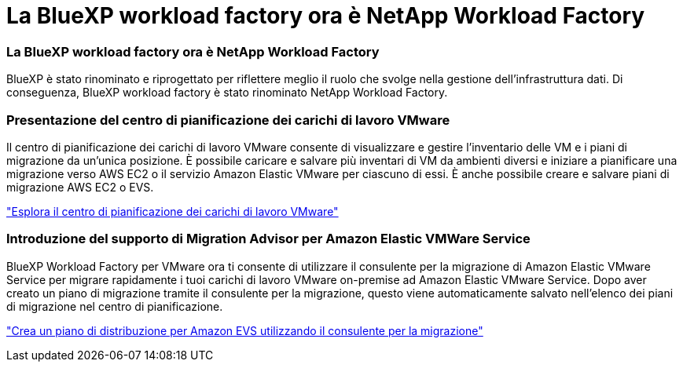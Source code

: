 = La BlueXP workload factory ora è NetApp Workload Factory
:allow-uri-read: 




=== La BlueXP workload factory ora è NetApp Workload Factory

BlueXP è stato rinominato e riprogettato per riflettere meglio il ruolo che svolge nella gestione dell'infrastruttura dati. Di conseguenza, BlueXP workload factory è stato rinominato NetApp Workload Factory.



=== Presentazione del centro di pianificazione dei carichi di lavoro VMware

Il centro di pianificazione dei carichi di lavoro VMware consente di visualizzare e gestire l'inventario delle VM e i piani di migrazione da un'unica posizione.  È possibile caricare e salvare più inventari di VM da ambienti diversi e iniziare a pianificare una migrazione verso AWS EC2 o il servizio Amazon Elastic VMware per ciascuno di essi.  È anche possibile creare e salvare piani di migrazione AWS EC2 o EVS.

https://docs.netapp.com/us-en/workload-vmware/explore-planning-center.html["Esplora il centro di pianificazione dei carichi di lavoro VMware"]



=== Introduzione del supporto di Migration Advisor per Amazon Elastic VMWare Service

BlueXP Workload Factory per VMware ora ti consente di utilizzare il consulente per la migrazione di Amazon Elastic VMware Service per migrare rapidamente i tuoi carichi di lavoro VMware on-premise ad Amazon Elastic VMware Service.  Dopo aver creato un piano di migrazione tramite il consulente per la migrazione, questo viene automaticamente salvato nell'elenco dei piani di migrazione nel centro di pianificazione.

https://docs.netapp.com/us-en/workload-vmware/launch-migration-advisor-evs.html["Crea un piano di distribuzione per Amazon EVS utilizzando il consulente per la migrazione"]
